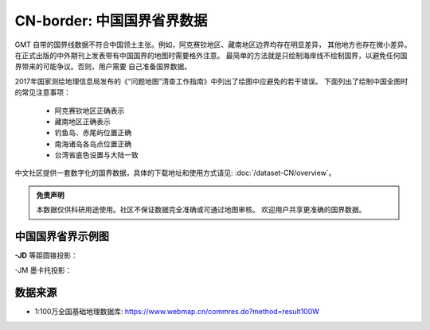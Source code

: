 CN-border: 中国国界省界数据
============================

GMT 自带的国界线数据不符合中国领土主张。例如，阿克赛钦地区、藏南地区边界均存在明显差异，
其他地方也存在微小差异。在正式出版的中外期刊上发表带有中国国界的地图时需要格外注意。
最简单的方法就是只绘制海岸线不绘制国界，以避免任何国界带来的可能争议。否则，用户需要
自己准备国界数据。

2017年国家测绘地理信息局发布的《“问题地图”清查工作指南》中列出了绘图中应避免的若干错误。
下面列出了绘制中国全图时的常见注意事项：

 - 阿克赛钦地区正确表示
 - 藏南地区正确表示
 - 钓鱼岛、赤尾屿位置正确
 - 南海诸岛各岛点位置正确
 - 台湾省底色设置与大陆一致

中文社区提供一套数字化的国界数据，具体的下载地址和使用方式请见: :doc:`/dataset-CN/overview`\ 。

.. admonition:: 免责声明
   
   本数据仅供科研用途使用。社区不保证数据完全准确或可通过地图审核。
   欢迎用户共享更准确的国界数据。

中国国界省界示例图
------------------

**-JD** 等距圆锥投影：

.. gmtplot::
   :show-code: true
   :width: 75%

    gmt begin CN-border-JD png
        gmt set FONT_ANNOT_PRIMARY 9p FORMAT_GEO_MAP ddd:mm:ssF
        gmt set MAP_FRAME_WIDTH 2p MAP_GRID_PEN_PRIMARY 0.25p,gray,2_2:1
        gmt coast -JD105/35/36/42/10c -R70/140/3/60 -G244/243/239 -S167/194/223 -B10f5g10 -BnSWe -Lg85/11+c11+w900k+f+u
        gmt plot CN-border-La.gmt -W0.1p
    gmt end
    
-JM 墨卡托投影：

.. gmtplot::
   :show-code: true
   :width: 75%

    gmt begin CN-border-JM png
        gmt set MAP_GRID_PEN_PRIMARY 0.25p,gray,2_2:1
        gmt set FORMAT_GEO_MAP ddd:mm:ssF MAP_FRAME_WIDTH 3p
        # 绘制中国地图
        gmt basemap -JM105/35/10c -R70/138/13/56 -B10f5 -BnSWe --FONT_ANNOT_PRIMARY=7p
        gmt coast -G244/243/239 -S167/194/223 -Lg85/17.5+c17.5+w800k+f+u --FONT_ANNOT_PRIMARY=4p
        gmt plot CN-border-La.gmt -W0.1p 

        # 绘制南海区域
        gmt inset begin -DjRB+w1.8c/2.2c -F+p0.5p
            gmt coast -JM? -R105/123/3/24 -G244/243/239 -S167/194/223 -Df
            gmt plot CN-border-La.gmt -W0.1p
        gmt inset end
    gmt end
    
数据来源
---------

- 1:100万全国基础地理数据库: https://www.webmap.cn/commres.do?method=result100W
